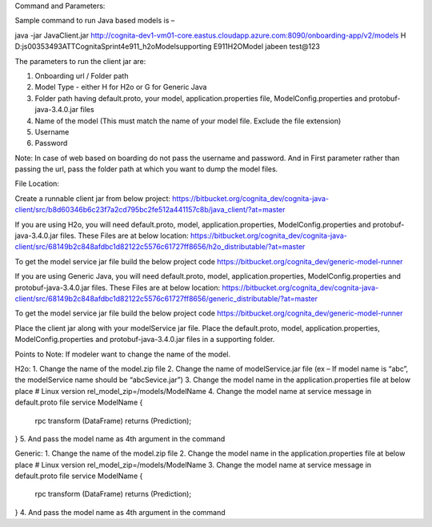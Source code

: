 Command and Parameters:

Sample command to run Java based models is – 

java -jar JavaClient.jar http://cognita-dev1-vm01-core.eastus.cloudapp.azure.com:8090/onboarding-app/v2/models H D:\js00353493\ATT\Cognita\Sprint4\e911_h2oModel\supporting E911H2OModel jabeen test@123

The parameters to run the client jar are: 

1. Onboarding url / Folder path 
2. Model Type - either H for H2o or G for Generic Java 
3. Folder path having default.proto, your model, application.properties file, ModelConfig.properties and protobuf-java-3.4.0.jar files
4. Name of the model (This must match the name of your model file. Exclude the file extension)
5. Username
6. Password

Note: In case of web based on boarding do not pass the username and password. And in First parameter rather than passing the url, pass the folder path at which you want to dump the model files.

File Location: 

Create a runnable client jar from below project:
https://bitbucket.org/cognita_dev/cognita-java-client/src/b8d60346b6c23f7a2cd795bc2fe512a441157c8b/java_client/?at=master

If you are using H2o, you will need default.proto, model, application.properties, ModelConfig.properties and protobuf-java-3.4.0.jar files.
These Files are at below location:
https://bitbucket.org/cognita_dev/cognita-java-client/src/68149b2c848afdbc1d82122c5576c61727ff8656/h2o_distributable/?at=master

To get the model service jar file build the below project code
https://bitbucket.org/cognita_dev/generic-model-runner

If you are using Generic Java, you will need default.proto, model, application.properties, ModelConfig.properties and protobuf-java-3.4.0.jar files.
These Files are at below location:
https://bitbucket.org/cognita_dev/cognita-java-client/src/68149b2c848afdbc1d82122c5576c61727ff8656/generic_distributable/?at=master


To get the model service jar file build the below project code
https://bitbucket.org/cognita_dev/generic-model-runner

Place the client jar along with your modelService jar file.
Place the default.proto, model, application.properties, ModelConfig.properties and protobuf-java-3.4.0.jar files in a supporting folder. 

Points to Note:
If modeler want to change the name of the model.

H2o:
1.	Change the name of the model.zip file
2.	Change the name of modelService.jar file (ex – If model name is “abc”, the modelService name should be “abcSevice.jar”)
3.	Change the model name in the application.properties file at below place
# Linux version
rel_model_zip=/models/ModelName
4.	Change the model name at service message in default.proto file
service ModelName {
  rpc transform (DataFrame) returns (Prediction);
}
5.	And pass the model name as 4th argument in the command

Generic:
1.	Change the name of the model.zip file
2.	Change the model name in the application.properties file at below place
# Linux version
rel_model_zip=/models/ModelName
3.	Change the model name at service message in default.proto file
service ModelName {
  rpc transform (DataFrame) returns (Prediction);
}
4.	And pass the model name as 4th argument in the command